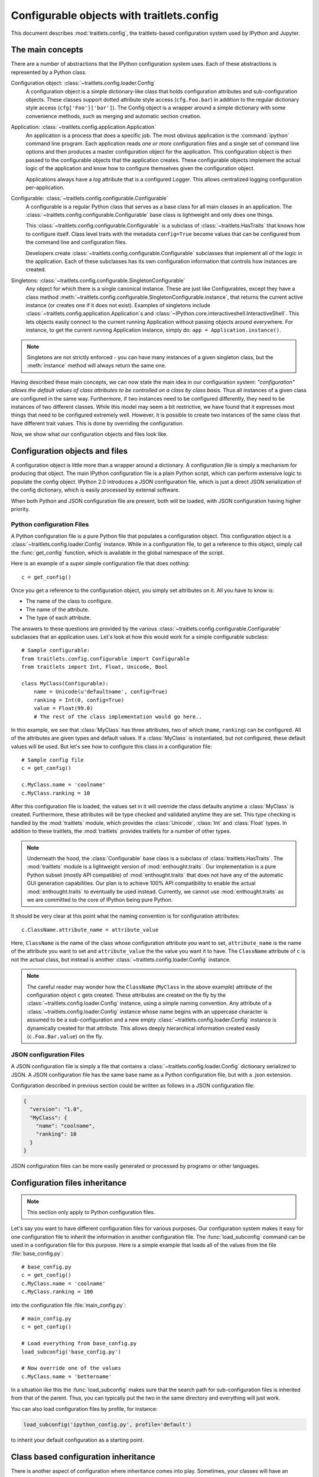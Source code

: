 ==========================================
Configurable objects with traitlets.config
==========================================

This document describes :mod:`traitlets.config`,
the traitlets-based configuration system used by IPython and Jupyter.

The main concepts
=================

There are a number of abstractions that the IPython configuration system uses.
Each of these abstractions is represented by a Python class.

Configuration object: :class:`~traitlets.config.loader.Config`
    A configuration object is a simple dictionary-like class that holds
    configuration attributes and sub-configuration objects. These classes
    support dotted attribute style access (``cfg.Foo.bar``) in addition to the
    regular dictionary style access (``cfg['Foo']['bar']``).
    The Config object is a wrapper around a simple dictionary with some convenience methods,
    such as merging and automatic section creation.

Application: :class:`~traitlets.config.application.Application`
    An application is a process that does a specific job. The most obvious
    application is the :command:`ipython` command line program. Each
    application reads *one or more* configuration files and a single set of
    command line options
    and then produces a master configuration object for the application. This
    configuration object is then passed to the configurable objects that the
    application creates. These configurable objects implement the actual logic
    of the application and know how to configure themselves given the
    configuration object.

    Applications always have a `log` attribute that is a configured Logger.
    This allows centralized logging configuration per-application.

Configurable: :class:`~traitlets.config.configurable.Configurable`
    A configurable is a regular Python class that serves as a base class for
    all main classes in an application. The
    :class:`~traitlets.config.configurable.Configurable` base class is
    lightweight and only does one things.

    This :class:`~traitlets.config.configurable.Configurable` is a subclass
    of :class:`~traitlets.HasTraits` that knows how to configure
    itself. Class level traits with the metadata ``config=True`` become
    values that can be configured from the command line and configuration
    files.

    Developers create :class:`~traitlets.config.configurable.Configurable`
    subclasses that implement all of the logic in the application. Each of
    these subclasses has its own configuration information that controls how
    instances are created.

Singletons: :class:`~traitlets.config.configurable.SingletonConfigurable`
    Any object for which there is a single canonical instance. These are
    just like Configurables, except they have a class method
    :meth:`~traitlets.config.configurable.SingletonConfigurable.instance`,
    that returns the current active instance (or creates one if it
    does not exist).  Examples of singletons include
    :class:`~traitlets.config.application.Application`s and
    :class:`~IPython.core.interactiveshell.InteractiveShell`.  This lets
    objects easily connect to the current running Application without passing
    objects around everywhere.  For instance, to get the current running
    Application instance, simply do: ``app = Application.instance()``.


.. note::

    Singletons are not strictly enforced - you can have many instances
    of a given singleton class, but the :meth:`instance` method will always
    return the same one.

Having described these main concepts, we can now state the main idea in our
configuration system: *"configuration" allows the default values of class
attributes to be controlled on a class by class basis*. Thus all instances of
a given class are configured in the same way. Furthermore, if two instances
need to be configured differently, they need to be instances of two different
classes. While this model may seem a bit restrictive, we have found that it
expresses most things that need to be configured extremely well. However, it
is possible to create two instances of the same class that have different
trait values. This is done by overriding the configuration.

Now, we show what our configuration objects and files look like.

Configuration objects and files
===============================

A configuration object is little more than a wrapper around a dictionary.
A configuration *file* is simply a mechanism for producing that object.
The main IPython configuration file is a plain Python script,
which can perform extensive logic to populate the config object.
IPython 2.0 introduces a JSON configuration file,
which is just a direct JSON serialization of the config dictionary,
which is easily processed by external software.

When both Python and JSON configuration file are present, both will be loaded,
with JSON configuration having higher priority.

Python configuration Files
--------------------------

A Python configuration file is a pure Python file that populates a configuration object.
This configuration object is a :class:`~traitlets.config.loader.Config` instance.
While in a configuration file, to get a reference to this object, simply call the :func:`get_config`
function, which is available in the global namespace of the script.

Here is an example of a super simple configuration file that does nothing::

    c = get_config()

Once you get a reference to the configuration object, you simply set
attributes on it.  All you have to know is:

* The name of the class to configure.
* The name of the attribute.
* The type of each attribute.

The answers to these questions are provided by the various
:class:`~traitlets.config.configurable.Configurable` subclasses that an
application uses. Let's look at how this would work for a simple configurable
subclass::

    # Sample configurable:
    from traitlets.config.configurable import Configurable
    from traitlets import Int, Float, Unicode, Bool

    class MyClass(Configurable):
        name = Unicode(u'defaultname', config=True)
        ranking = Int(0, config=True)
        value = Float(99.0)
        # The rest of the class implementation would go here..

In this example, we see that :class:`MyClass` has three attributes, two
of which (``name``, ``ranking``) can be configured.  All of the attributes
are given types and default values.  If a :class:`MyClass` is instantiated,
but not configured, these default values will be used.  But let's see how
to configure this class in a configuration file::

    # Sample config file
    c = get_config()

    c.MyClass.name = 'coolname'
    c.MyClass.ranking = 10

After this configuration file is loaded, the values set in it will override
the class defaults anytime a :class:`MyClass` is created.  Furthermore,
these attributes will be type checked and validated anytime they are set.
This type checking is handled by the :mod:`traitlets` module,
which provides the :class:`Unicode`, :class:`Int` and :class:`Float` types.
In addition to these traitlets, the :mod:`traitlets` provides
traitlets for a number of other types.

.. note::

    Underneath the hood, the :class:`Configurable` base class is a subclass of
    :class:`traitlets.HasTraits`. The
    :mod:`traitlets` module is a lightweight version of
    :mod:`enthought.traits`. Our implementation is a pure Python subset
    (mostly API compatible) of :mod:`enthought.traits` that does not have any
    of the automatic GUI generation capabilities. Our plan is to achieve 100%
    API compatibility to enable the actual :mod:`enthought.traits` to
    eventually be used instead. Currently, we cannot use
    :mod:`enthought.traits` as we are committed to the core of IPython being
    pure Python.

It should be very clear at this point what the naming convention is for
configuration attributes::

    c.ClassName.attribute_name = attribute_value

Here, ``ClassName`` is the name of the class whose configuration attribute you
want to set, ``attribute_name`` is the name of the attribute you want to set
and ``attribute_value`` the the value you want it to have. The ``ClassName``
attribute of ``c`` is not the actual class, but instead is another
:class:`~traitlets.config.loader.Config` instance.

.. note::

    The careful reader may wonder how the ``ClassName`` (``MyClass`` in
    the above example) attribute of the configuration object ``c`` gets
    created. These attributes are created on the fly by the
    :class:`~traitlets.config.loader.Config` instance, using a simple naming
    convention. Any attribute of a :class:`~traitlets.config.loader.Config`
    instance whose name begins with an uppercase character is assumed to be a
    sub-configuration and a new empty :class:`~traitlets.config.loader.Config`
    instance is dynamically created for that attribute. This allows deeply
    hierarchical information created easily (``c.Foo.Bar.value``) on the fly.

JSON configuration Files
------------------------

A JSON configuration file is simply a file that contains a
:class:`~traitlets.config.loader.Config` dictionary serialized to JSON.
A JSON configuration file has the same base name as a Python configuration file,
but with a .json extension.

Configuration described in previous section could be written as follows in a
JSON configuration file:

.. sourcecode:: json

    {
      "version": "1.0",
      "MyClass": {
        "name": "coolname",
        "ranking": 10
      }
    }

JSON configuration files can be more easily generated or processed by programs
or other languages.


Configuration files inheritance
===============================

.. note::

    This section only apply to Python configuration files.

Let's say you want to have different configuration files for various purposes.
Our configuration system makes it easy for one configuration file to inherit
the information in another configuration file. The :func:`load_subconfig`
command can be used in a configuration file for this purpose. Here is a simple
example that loads all of the values from the file :file:`base_config.py`::

    # base_config.py
    c = get_config()
    c.MyClass.name = 'coolname'
    c.MyClass.ranking = 100

into the configuration file :file:`main_config.py`::

    # main_config.py
    c = get_config()

    # Load everything from base_config.py
    load_subconfig('base_config.py')

    # Now override one of the values
    c.MyClass.name = 'bettername'

In a situation like this the :func:`load_subconfig` makes sure that the
search path for sub-configuration files is inherited from that of the parent.
Thus, you can typically put the two in the same directory and everything will
just work.

You can also load configuration files by profile, for instance:

.. sourcecode:: python

    load_subconfig('ipython_config.py', profile='default')

to inherit your default configuration as a starting point.


Class based configuration inheritance
=====================================

There is another aspect of configuration where inheritance comes into play.
Sometimes, your classes will have an inheritance hierarchy that you want
to be reflected in the configuration system.  Here is a simple example::

    from traitlets.config.configurable import Configurable
    from traitlets import Int, Float, Unicode, Bool

    class Foo(Configurable):
        name = Unicode(u'fooname', config=True)
        value = Float(100.0, config=True)

    class Bar(Foo):
        name = Unicode(u'barname', config=True)
        othervalue = Int(0, config=True)

Now, we can create a configuration file to configure instances of :class:`Foo`
and :class:`Bar`::

    # config file
    c = get_config()

    c.Foo.name = u'bestname'
    c.Bar.othervalue = 10

This class hierarchy and configuration file accomplishes the following:

* The default value for :attr:`Foo.name` and :attr:`Bar.name` will be
  'bestname'.  Because :class:`Bar` is a :class:`Foo` subclass it also
  picks up the configuration information for :class:`Foo`.
* The default value for :attr:`Foo.value` and :attr:`Bar.value` will be
  ``100.0``, which is the value specified as the class default.
* The default value for :attr:`Bar.othervalue` will be 10 as set in the
  configuration file.  Because :class:`Foo` is the parent of :class:`Bar`
  it doesn't know anything about the :attr:`othervalue` attribute.


.. _ipython_dir:

Configuration file location
===========================

So where should you put your configuration files? IPython uses "profiles" for
configuration, and by default, all profiles will be stored in the so called
"IPython directory". The location of this directory is determined by the
following algorithm:

* If the ``ipython-dir`` command line flag is given, its value is used.

* If not, the value returned by :func:`IPython.utils.path.get_ipython_dir`
  is used. This function will first look at the :envvar:`IPYTHONDIR`
  environment variable and then default to :file:`~/.ipython`.
  Historical support for the :envvar:`IPYTHON_DIR` environment variable will
  be removed in a future release.

For most users, the configuration directory will be :file:`~/.ipython`.

Previous versions of IPython on Linux would use the XDG config directory,
creating :file:`~/.config/ipython` by default. We have decided to go
back to :file:`~/.ipython` for consistency among systems. IPython will
issue a warning if it finds the XDG location, and will move it to the new
location if there isn't already a directory there.

Once the location of the IPython directory has been determined, you need to know
which profile you are using. For users with a single configuration, this will
simply be 'default', and will be located in
:file:`<IPYTHONDIR>/profile_default`.

The next thing you need to know is what to call your configuration file. The
basic idea is that each application has its own default configuration filename.
The default named used by the :command:`ipython` command line program is
:file:`ipython_config.py`, and *all* IPython applications will use this file.
Other applications, such as the parallel :command:`ipcluster` scripts or the
QtConsole will load their own config files *after* :file:`ipython_config.py`. To
load a particular configuration file instead of the default, the name can be
overridden by the ``config_file`` command line flag.

To generate the default configuration files, do::

    $ ipython profile create

and you will have a default :file:`ipython_config.py` in your IPython directory
under :file:`profile_default`. If you want the default config files for the
:mod:`IPython.parallel` applications, add ``--parallel`` to the end of the
command-line args.


Locating these files
--------------------

From the command-line, you can quickly locate the IPYTHONDIR or a specific
profile with:

.. sourcecode:: bash

    $ ipython locate
    /home/you/.ipython

    $ ipython locate profile foo
    /home/you/.ipython/profile_foo

These map to the utility functions: :func:`IPython.utils.path.get_ipython_dir`
and :func:`IPython.utils.path.locate_profile` respectively.


.. _profiles_dev:

Profiles
========

A profile is a directory containing configuration and runtime files, such as
logs, connection info for the parallel apps, and your IPython command history.

The idea is that users often want to maintain a set of configuration files for
different purposes: one for doing numerical computing with NumPy and SciPy and
another for doing symbolic computing with SymPy. Profiles make it easy to keep a
separate configuration files, logs, and histories for each of these purposes.

Let's start by showing how a profile is used:

.. code-block:: bash

    $ ipython --profile=sympy

This tells the :command:`ipython` command line program to get its configuration
from the "sympy" profile. The file names for various profiles do not change. The
only difference is that profiles are named in a special way. In the case above,
the "sympy" profile means looking for :file:`ipython_config.py` in :file:`<IPYTHONDIR>/profile_sympy`.

The general pattern is this: simply create a new profile with:

.. code-block:: bash

    $ ipython profile create <name>

which adds a directory called ``profile_<name>`` to your IPython directory. Then
you can load this profile by adding ``--profile=<name>`` to your command line
options. Profiles are supported by all IPython applications.

IPython ships with some sample profiles in :file:`IPython/config/profile`. If
you create profiles with the name of one of our shipped profiles, these config
files will be copied over instead of starting with the automatically generated
config files.

Security Files
--------------

If you are using the notebook, qtconsole, or parallel code, IPython stores
connection information in small JSON files in the active profile's security
directory. This directory is made private, so only you can see the files inside. If
you need to move connection files around to other computers, this is where they will
be. If you want your code to be able to open security files by name, we have a
convenience function :func:`IPython.utils.path.get_security_file`, which will return
the absolute path to a security file from its filename and [optionally] profile
name.

.. _startup_files:

Startup Files
-------------

If you want some code to be run at the beginning of every IPython session with
a particular profile, the easiest way is to add Python (``.py``) or
IPython (``.ipy``) scripts to your :file:`<profile>/startup` directory. Files
in this directory will always be executed as soon as the IPython shell is
constructed, and before any other code or scripts you have specified. If you
have multiple files in the startup directory, they will be run in
lexicographical order, so you can control the ordering by adding a '00-'
prefix.


.. _commandline:

Command-line arguments
======================

IPython exposes *all* configurable options on the command-line. The command-line
arguments are generated from the Configurable traits of the classes associated
with a given Application.  Configuring IPython from the command-line may look
very similar to an IPython config file

IPython applications use a parser called
:class:`~traitlets.config.loader.KeyValueLoader` to load values into a Config
object.  Values are assigned in much the same way as in a config file:

.. code-block:: bash

    $ ipython --InteractiveShell.use_readline=False --BaseIPythonApplication.profile='myprofile'

Is the same as adding:

.. sourcecode:: python

    c.InteractiveShell.use_readline=False
    c.BaseIPythonApplication.profile='myprofile'

to your config file. Key/Value arguments *always* take a value, separated by '='
and no spaces.

Common Arguments
----------------

Since the strictness and verbosity of the KVLoader above are not ideal for everyday
use, common arguments can be specified as flags_ or aliases_.

Flags and Aliases are handled by :mod:`argparse` instead, allowing for more flexible
parsing. In general, flags and aliases are prefixed by ``--``, except for those
that are single characters, in which case they can be specified with a single ``-``, e.g.:

.. code-block:: bash

    $ ipython -i -c "import numpy; x=numpy.linspace(0,1)" --profile testing --colors=lightbg

Aliases
*******

For convenience, applications have a mapping of commonly used traits, so you don't have
to specify the whole class name:

.. code-block:: bash

    $ ipython --profile myprofile
    # and
    $ ipython --profile='myprofile'
    # are equivalent to
    $ ipython --BaseIPythonApplication.profile='myprofile'

Flags
*****

Applications can also be passed **flags**. Flags are options that take no
arguments. They are simply wrappers for
setting one or more configurables with predefined values, often True/False.

For instance:

.. code-block:: bash

    $ ipcontroller --debug
    # is equivalent to
    $ ipcontroller --Application.log_level=DEBUG
    # and
    $ ipython --matplotlib
    # is equivalent to
    $ ipython --matplotlib auto
    # or
    $ ipython --no-banner
    # is equivalent to
    $ ipython --TerminalIPythonApp.display_banner=False

Subcommands
-----------


Some IPython applications have **subcommands**. Subcommands are modeled after
:command:`git`, and are called with the form :command:`command subcommand
[...args]`.  Currently, the QtConsole is a subcommand of terminal IPython:

.. code-block:: bash

    $ ipython qtconsole --profile myprofile

and :command:`ipcluster` is simply a wrapper for its various subcommands (start,
stop, engines).

.. code-block:: bash

    $ ipcluster start --profile=myprofile -n 4


To see a list of the available aliases, flags, and subcommands for an IPython application, simply pass ``-h`` or ``--help``.  And to see the full list of configurable options (*very* long), pass ``--help-all``.


Design requirements
===================

Here are the main requirements we wanted our configuration system to have:

* Support for hierarchical configuration information.

* Full integration with command line option parsers.  Often, you want to read
  a configuration file, but then override some of the values with command line
  options.  Our configuration system automates this process and allows each
  command line option to be linked to a particular attribute in the
  configuration hierarchy that it will override.

* Configuration files that are themselves valid Python code. This accomplishes
  many things. First, it becomes possible to put logic in your configuration
  files that sets attributes based on your operating system, network setup,
  Python version, etc. Second, Python has a super simple syntax for accessing
  hierarchical data structures, namely regular attribute access
  (``Foo.Bar.Bam.name``). Third, using Python makes it easy for users to
  import configuration attributes from one configuration file to another.
  Fourth, even though Python is dynamically typed, it does have types that can
  be checked at runtime. Thus, a ``1`` in a config file is the integer '1',
  while a ``'1'`` is a string.

* A fully automated method for getting the configuration information to the
  classes that need it at runtime. Writing code that walks a configuration
  hierarchy to extract a particular attribute is painful. When you have
  complex configuration information with hundreds of attributes, this makes
  you want to cry.

* Type checking and validation that doesn't require the entire configuration
  hierarchy to be specified statically before runtime. Python is a very
  dynamic language and you don't always know everything that needs to be
  configured when a program starts.

